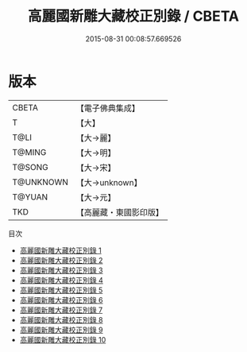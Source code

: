 #+TITLE: 高麗國新雕大藏校正別錄 / CBETA

#+DATE: 2015-08-31 00:08:57.669526
* 版本
 |     CBETA|【電子佛典集成】|
 |         T|【大】     |
 |      T@LI|【大→麗】   |
 |    T@MING|【大→明】   |
 |    T@SONG|【大→宋】   |
 | T@UNKNOWN|【大→unknown】|
 |    T@YUAN|【大→元】   |
 |       TKD|【高麗藏・東國影印版】|
目次
 - [[file:KR6s0088_001.txt][高麗國新雕大藏校正別錄 1]]
 - [[file:KR6s0088_002.txt][高麗國新雕大藏校正別錄 2]]
 - [[file:KR6s0088_003.txt][高麗國新雕大藏校正別錄 3]]
 - [[file:KR6s0088_004.txt][高麗國新雕大藏校正別錄 4]]
 - [[file:KR6s0088_005.txt][高麗國新雕大藏校正別錄 5]]
 - [[file:KR6s0088_006.txt][高麗國新雕大藏校正別錄 6]]
 - [[file:KR6s0088_007.txt][高麗國新雕大藏校正別錄 7]]
 - [[file:KR6s0088_008.txt][高麗國新雕大藏校正別錄 8]]
 - [[file:KR6s0088_009.txt][高麗國新雕大藏校正別錄 9]]
 - [[file:KR6s0088_010.txt][高麗國新雕大藏校正別錄 10]]

